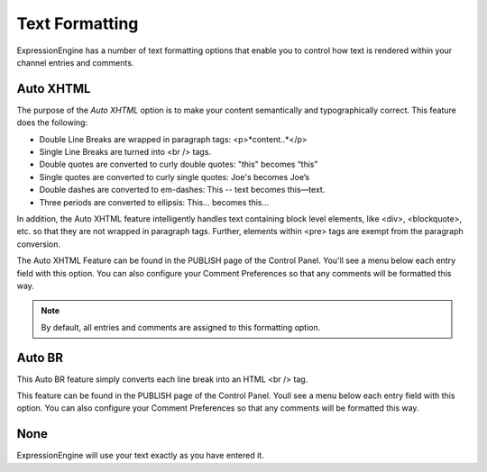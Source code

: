 Text Formatting
===============

ExpressionEngine has a number of text formatting options that enable you
to control how text is rendered within your channel entries and
comments.

Auto XHTML
----------

The purpose of the *Auto XHTML* option is to make your content
semantically and typographically correct. This feature does the
following:

-  Double Line Breaks are wrapped in paragraph tags: <p>*content..*</p>
-  Single Line Breaks are turned into <br /> tags.
-  Double quotes are converted to curly double quotes: "this" becomes
   “this”
-  Single quotes are converted to curly single quotes: Joe's becomes
   Joe’s
-  Double dashes are converted to em-dashes: This -- text becomes
   this—text.
-  Three periods are converted to ellipsis: This... becomes this…

In addition, the Auto XHTML feature intelligently handles text
containing block level elements, like <div>, <blockquote>, etc. so that
they are not wrapped in paragraph tags. Further, elements within <pre>
tags are exempt from the paragraph conversion.

The Auto XHTML Feature can be found in the PUBLISH page of the Control
Panel. You'll see a menu below each entry field with this option. You
can also configure your Comment Preferences so that any comments will be
formatted this way.

.. note:: By default, all entries and comments are assigned to this
	formatting option.

Auto BR
-------

This Auto BR feature simply converts each line break into an HTML <br />
tag.

This feature can be found in the PUBLISH page of the Control Panel.
Youll see a menu below each entry field with this option. You can also
configure your Comment Preferences so that any comments will be
formatted this way.

None
------------------------------

ExpressionEngine will use your text exactly as you have entered it.
